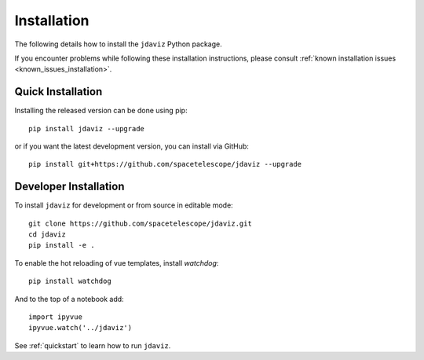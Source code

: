 
.. _install:

Installation
============

The following details how to install the ``jdaviz`` Python package.

If you encounter problems while following these installation instructions,
please consult :ref:`known installation issues <known_issues_installation>`.

Quick Installation
------------------

Installing the released version can be done using pip::

   pip install jdaviz --upgrade

or if you want the latest development version, you can install via GitHub::

   pip install git+https://github.com/spacetelescope/jdaviz --upgrade

Developer Installation
----------------------

To install ``jdaviz`` for development or from source in editable mode::

   git clone https://github.com/spacetelescope/jdaviz.git
   cd jdaviz
   pip install -e .

To enable the hot reloading of vue templates, install `watchdog`::

   pip install watchdog

And to the top of a notebook add::

   import ipyvue
   ipyvue.watch('../jdaviz')

See :ref:`quickstart` to learn how to run ``jdaviz``.
